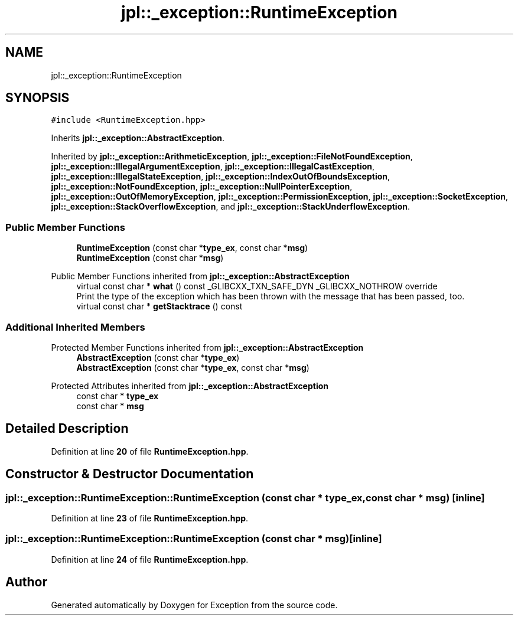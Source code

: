 .TH "jpl::_exception::RuntimeException" 3Version 1.0.0" "Exception" \" -*- nroff -*-
.ad l
.nh
.SH NAME
jpl::_exception::RuntimeException
.SH SYNOPSIS
.br
.PP
.PP
\fC#include <RuntimeException\&.hpp>\fP
.PP
Inherits \fBjpl::_exception::AbstractException\fP\&.
.PP
Inherited by \fBjpl::_exception::ArithmeticException\fP, \fBjpl::_exception::FileNotFoundException\fP, \fBjpl::_exception::IllegalArgumentException\fP, \fBjpl::_exception::IllegalCastException\fP, \fBjpl::_exception::IllegalStateException\fP, \fBjpl::_exception::IndexOutOfBoundsException\fP, \fBjpl::_exception::NotFoundException\fP, \fBjpl::_exception::NullPointerException\fP, \fBjpl::_exception::OutOfMemoryException\fP, \fBjpl::_exception::PermissionException\fP, \fBjpl::_exception::SocketException\fP, \fBjpl::_exception::StackOverflowException\fP, and \fBjpl::_exception::StackUnderflowException\fP\&.
.SS "Public Member Functions"

.in +1c
.ti -1c
.RI "\fBRuntimeException\fP (const char *\fBtype_ex\fP, const char *\fBmsg\fP)"
.br
.ti -1c
.RI "\fBRuntimeException\fP (const char *\fBmsg\fP)"
.br
.in -1c

Public Member Functions inherited from \fBjpl::_exception::AbstractException\fP
.in +1c
.ti -1c
.RI "virtual const char * \fBwhat\fP () const _GLIBCXX_TXN_SAFE_DYN _GLIBCXX_NOTHROW override"
.br
.RI "Print the type of the exception which has been thrown with the message that has been passed, too\&. "
.ti -1c
.RI "virtual const char * \fBgetStacktrace\fP () const"
.br
.in -1c
.SS "Additional Inherited Members"


Protected Member Functions inherited from \fBjpl::_exception::AbstractException\fP
.in +1c
.ti -1c
.RI "\fBAbstractException\fP (const char *\fBtype_ex\fP)"
.br
.ti -1c
.RI "\fBAbstractException\fP (const char *\fBtype_ex\fP, const char *\fBmsg\fP)"
.br
.in -1c

Protected Attributes inherited from \fBjpl::_exception::AbstractException\fP
.in +1c
.ti -1c
.RI "const char * \fBtype_ex\fP"
.br
.ti -1c
.RI "const char * \fBmsg\fP"
.br
.in -1c
.SH "Detailed Description"
.PP 
Definition at line \fB20\fP of file \fBRuntimeException\&.hpp\fP\&.
.SH "Constructor & Destructor Documentation"
.PP 
.SS "jpl::_exception::RuntimeException::RuntimeException (const char * type_ex, const char * msg)\fC [inline]\fP"

.PP
Definition at line \fB23\fP of file \fBRuntimeException\&.hpp\fP\&.
.SS "jpl::_exception::RuntimeException::RuntimeException (const char * msg)\fC [inline]\fP"

.PP
Definition at line \fB24\fP of file \fBRuntimeException\&.hpp\fP\&.

.SH "Author"
.PP 
Generated automatically by Doxygen for Exception from the source code\&.
